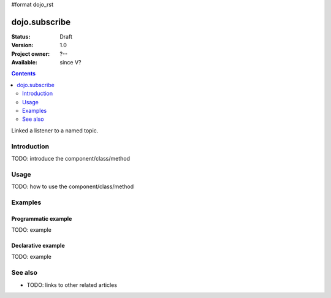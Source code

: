 #format dojo_rst

dojo.subscribe
==============

:Status: Draft
:Version: 1.0
:Project owner: ?--
:Available: since V?

.. contents::
   :depth: 2

Linked a listener to a named topic.


============
Introduction
============

TODO: introduce the component/class/method


=====
Usage
=====

TODO: how to use the component/class/method

.. code-block :: javascript
 :linenos:

 <script type="text/javascript">
   // your code
 </script>



========
Examples
========

Programmatic example
--------------------

TODO: example

Declarative example
-------------------

TODO: example


========
See also
========

* TODO: links to other related articles
